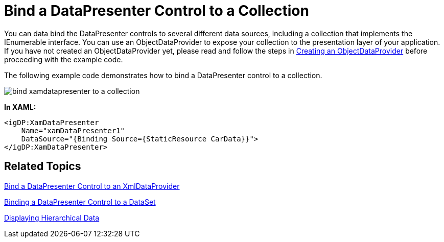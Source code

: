﻿////

|metadata|
{
    "name": "xamdatapresenter-bind-a-datapresenter-control-to-a-collection",
    "controlName": ["xamDataPresenter"],
    "tags": ["Data Binding","How Do I"],
    "guid": "{E92D1E72-4597-4EE0-B315-1CBF483D5916}",  
    "buildFlags": [],
    "createdOn": "2012-01-30T19:39:53.0989729Z"
}
|metadata|
////

= Bind a DataPresenter Control to a Collection

You can data bind the DataPresenter controls to several different data sources, including a collection that implements the IEnumerable interface. You can use an ObjectDataProvider to expose your collection to the presentation layer of your application. If you have not created an ObjectDataProvider yet, please read and follow the steps in link:creating-an-objectdataprovider.html[Creating an ObjectDataProvider] before proceeding with the example code.

The following example code demonstrates how to bind a DataPresenter control to a collection.

image::images/xamDataPresenter_Bind_xamDataPresenter_to_a_Collection.png[bind xamdatapresenter to a collection]

*In XAML:*

----
<igDP:XamDataPresenter 
    Name="xamDataPresenter1" 
    DataSource="{Binding Source={StaticResource CarData}}">
</igDP:XamDataPresenter>
----

== Related Topics

link:xamdatapresenter-bind-a-datapresenter-control-to-an-xmldataprovider.html[Bind a DataPresenter Control to an XmlDataProvider]

link:xamdatapresenter-binding-a-datapresenter-control-to-a-dataset.html[Binding a DataPresenter Control to a DataSet]

link:xamdata-displaying-hierarchical-data.html[Displaying Hierarchical Data]